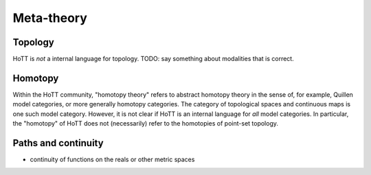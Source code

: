 Meta-theory
===========

Topology
--------

HoTT is *not* a internal language for topology. TODO: say something
about modalities that is correct.

Homotopy
--------

Within the HoTT community, "homotopy theory" refers to abstract homotopy
theory in the sense of, for example, Quillen model categories, or more
generally homotopy categories. The category of topological spaces and
continuous maps is one such model category. However, it is not clear if
HoTT is an internal language for *all* model categories. In particular,
the "homotopy" of HoTT does not (necessarily) refer to the homotopies of
point-set topology.

Paths and continuity
--------------------

-  continuity of functions on the reals or other metric spaces
